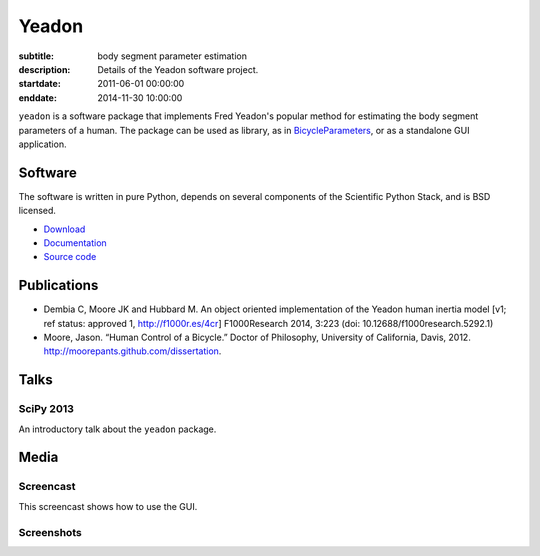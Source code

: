 ======
Yeadon
======

:subtitle: body segment parameter estimation
:description: Details of the Yeadon software project.
:startdate: 2011-06-01 00:00:00
:enddate: 2014-11-30 10:00:00

.. image:: {{ media_url('images/yeadon-gui-screenshot.png') }}
   :class: img-rounded
   :align: center

``yeadon`` is a software package that implements Fred Yeadon's popular method
for estimating the body segment parameters of a human. The package can be used
as library, as in BicycleParameters_, or as a standalone GUI application.

.. _BicycleParameters: https://github.com/moorepants/BicycleParameters

Software
========

The software is written in pure Python, depends on several components of the
Scientific Python Stack, and is BSD licensed.

- `Download <https://pypi.python.org/pypi/yeadon/>`_
- `Documentation <http://yeadon.readthedocs.org>`_
- `Source code <https://github.com/chrisdembia/yeadon>`_

Publications
============

- Dembia C, Moore JK and Hubbard M. An object oriented implementation of the
  Yeadon human inertia model [v1; ref status: approved 1, http://f1000r.es/4cr]
  F1000Research 2014, 3:223 (doi: 10.12688/f1000research.5292.1)
- Moore, Jason. “Human Control of a Bicycle.” Doctor of Philosophy, University
  of California, Davis, 2012. http://moorepants.github.com/dissertation.

Talks
=====

SciPy 2013
----------

An introductory talk about the ``yeadon`` package.

.. raw:: html

   <iframe
     width="640"
     height="360"
     src="//www.youtube.com/embed/H9AK65ZY-Vw"
     frameborder="0"
     allowfullscreen>
   </iframe>

Media
=====

Screencast
----------

This screencast shows how to use the GUI.

.. raw:: html

   <iframe
     width="480"
     height="360"
     src="//www.youtube.com/embed/o-5Ss6YLY0I"
     frameborder="0"
     allowfullscreen>
   </iframe>

Screenshots
-----------

.. image:: {{ media_url('images/haya.png') }}
   :class: img-rounded
   :align: center

.. image:: {{ media_url('images/ice-skater-double.png') }}
   :class: img-rounded
   :align: center
